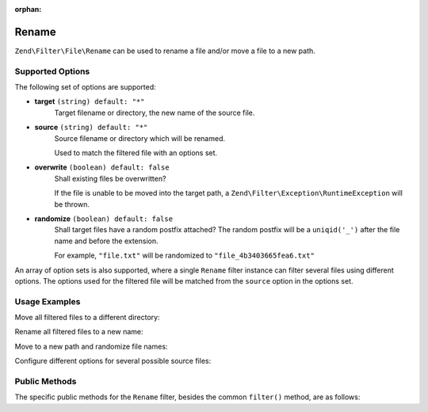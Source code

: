 :orphan:

.. _zend.filter.file.rename:

Rename
------

``Zend\Filter\File\Rename`` can be used to rename a file and/or move a
file to a new path.

.. _zend.filter.file.rename.options:

Supported Options
^^^^^^^^^^^^^^^^^

The following set of options are supported:

- **target** ``(string) default: "*"``
   Target filename or directory, the new name of the source file.
- **source** ``(string) default: "*"``
   Source filename or directory which will be renamed.

   Used to match the filtered file with an options set.
- **overwrite** ``(boolean) default: false``
   Shall existing files be overwritten?

   If the file is unable to be moved into the target path, a
   ``Zend\Filter\Exception\RuntimeException`` will be thrown.
- **randomize** ``(boolean) default: false``
   Shall target files have a random postfix attached? The random postfix will be
   a ``uniqid('_')`` after the file name and before the extension.

   For example, ``"file.txt"`` will be randomized to ``"file_4b3403665fea6.txt"``

An array of option sets is also supported, where a single ``Rename`` filter
instance can filter several files using different options. The options used
for the filtered file will be matched from the ``source`` option in the
options set.

.. _zend.filter.file.rename.usage:

Usage Examples
^^^^^^^^^^^^^^

Move all filtered files to a different directory:

.. code-block:: php
   :linenos:

   // 'target' option is assumed if param is a string
   $filter = new \Zend\Filter\File\Rename("/tmp/");
   echo $filter->filter("./myfile.txt");
   // File has been moved to "/tmp/myfile.txt"

Rename all filtered files to a new name:

.. code-block:: php
   :linenos:

   $filter = new \Zend\Filter\File\Rename("/tmp/newfile.txt");
   echo $filter->filter("./myfile.txt");
   // File has been renamed to "/tmp/newfile.txt"

Move to a new path and randomize file names:

.. code-block:: php
   :linenos:

   $filter = new \Zend\Filter\File\Rename(array(
       "target"    => "/tmp/newfile.txt",
       "randomize" => true,
   ));
   echo $filter->filter("./myfile.txt");
   // File has been renamed to "/tmp/newfile_4b3403665fea6.txt"

Configure different options for several possible source files:

.. code-block:: php
   :linenos:

   $filter = new \Zend\Filter\File\Rename(array(
       array(
           "source"    => "fileA.txt"
           "target"    => "/dest1/newfileA.txt",
           "overwrite" => true,
       ),
       array(
           "source"    => "fileB.txt"
           "target"    => "/dest2/newfileB.txt",
           "randomize" => true,
       ),
   ));
   echo $filter->filter("fileA.txt");
   // File has been renamed to "/dest1/newfileA.txt"
   echo $filter->filter("fileB.txt");
   // File has been renamed to "/dest2/newfileB_4b3403665fea6.txt"


.. _zend.filter.file.rename.methods:

Public Methods
^^^^^^^^^^^^^^

The specific public methods for the ``Rename`` filter, besides the common ``filter()`` method, are as follows:

.. function:: getFile()
   :noindex:

   Returns the files to rename and their new name and location

   :rtype: ``array``

.. function:: setFile(string|array $options)
   :noindex:

   Sets the file options for renaming. Removes any previously set file options.

   :param $options: See :ref:`Supported Options <zend.filter.file.rename.options>` section for more information.

.. function:: addFile(string|array $options)
   :noindex:

   Adds file options for renaming to the current list of file options.

   :param $options: See :ref:`Supported Options <zend.filter.file.rename.options>` section for more information.

